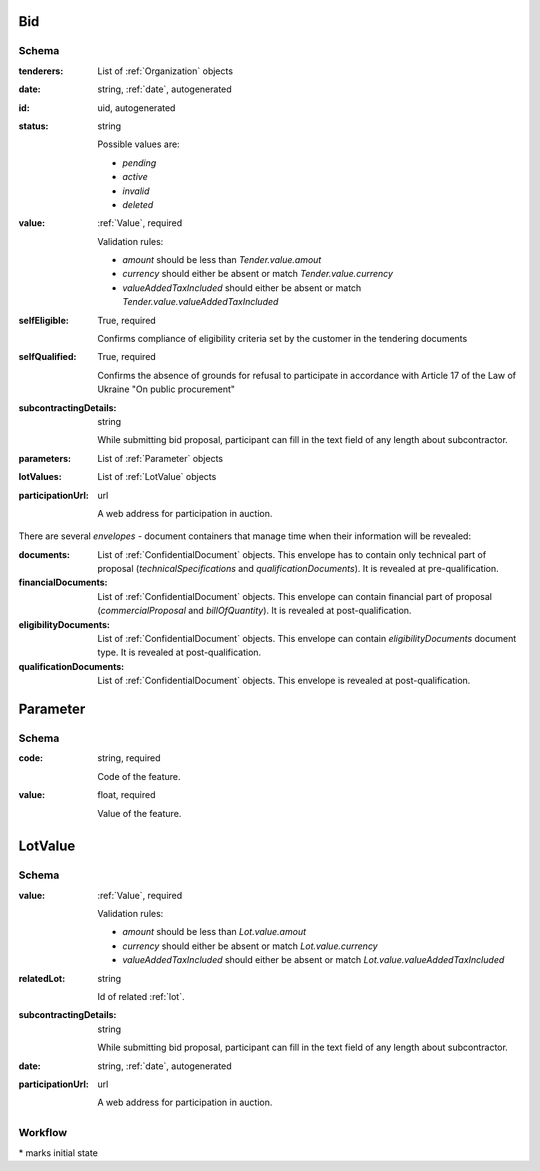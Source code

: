 .. . Kicking page rebuild 2014-10-30 17:00:08

.. index:: Bid, Parameter, LotValue, bidder, participant, pretendent

.. _bid:

Bid
===

Schema
------

:tenderers:
    List of :ref:`Organization` objects

:date:
    string, :ref:`date`, autogenerated

:id:
    uid, autogenerated

:status:
    string

    Possible values are:

    * `pending`
    * `active`
    * `invalid`
    * `deleted`

:value:
    :ref:`Value`, required

    Validation rules:

    * `amount` should be less than `Tender.value.amout`
    * `currency` should either be absent or match `Tender.value.currency`
    * `valueAddedTaxIncluded` should either be absent or match `Tender.value.valueAddedTaxIncluded`

:selfEligible:
    True, required

    Confirms compliance of eligibility criteria set by the customer in the tendering documents

:selfQualified:
    True, required

    Confirms the absence of grounds for refusal to participate in accordance with Article 17 of the Law of Ukraine "On public procurement"

:subcontractingDetails:
    string

    While submitting bid proposal, participant can fill in the text field of any length about subcontractor.

:parameters:
    List of :ref:`Parameter` objects

:lotValues:
    List of :ref:`LotValue` objects

:participationUrl:
    url

    A web address for participation in auction.

There are several `envelopes` - document containers that manage time when their information will be revealed:

:documents:
    List of :ref:`ConfidentialDocument` objects. This envelope has to contain only technical part of proposal (`technicalSpecifications` and `qualificationDocuments`). It is revealed at pre-qualification.

:financialDocuments:
    List of :ref:`ConfidentialDocument` objects. This envelope can contain financial part of proposal (`commercialProposal` and `billOfQuantity`). It is revealed at post-qualification.

:eligibilityDocuments:
    List of :ref:`ConfidentialDocument` objects. This envelope can contain `eligibilityDocuments` document type. It is revealed at post-qualification.

:qualificationDocuments:
    List of :ref:`ConfidentialDocument` objects. This envelope is revealed at post-qualification.
    
    
.. _Parameter:

Parameter
=========

Schema
------

:code:
    string, required

    Code of the feature.

:value:
    float, required

    Value of the feature.

.. _LotValue:

LotValue
========

Schema
------

:value:
    :ref:`Value`, required

    Validation rules:

    * `amount` should be less than `Lot.value.amout`
    * `currency` should either be absent or match `Lot.value.currency`
    * `valueAddedTaxIncluded` should either be absent or match `Lot.value.valueAddedTaxIncluded`

:relatedLot:
    string

    Id of related :ref:`lot`.

:subcontractingDetails:
    string

    While submitting bid proposal, participant can fill in the text field of any length about subcontractor.

:date:
    string, :ref:`date`, autogenerated

:participationUrl:
    url

    A web address for participation in auction.

Workflow
--------

.. graphviz::

    digraph G {
        A [ label="pending*" ]
        B [ label="active"]
        C [ label="cancelled"]
        D [ label="unsuccessful"]
        E [ label="deleted"]
        F [ label="invalid"]
         A -> B [dir="both"];
         A -> C;
         A -> D [dir="both"];
         A -> E;
         A -> F [dir="both"];
         B -> C;
         D -> C;
         E -> C;
         F -> C;
         F -> E;
    }

\* marks initial state
